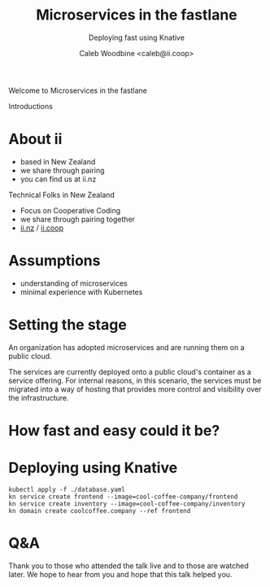 #+TITLE: Microservices in the fastlane
#+SUBTITLE: Deploying fast using Knative
#+AUTHOR: Caleb Woodbine <caleb@ii.coop>

#+begin_notes
Welcome to Microservices in the fastlane

Introductions
#+end_notes

* doc notes                                                        :noexport:
ii @ KnativeCon

CHECK THE TODOs

* About ii
#+begin_notes
- based in New Zealand
- we share through pairing
- you can find us at ii.nz
#+end_notes

Technical Folks in New Zealand
- Focus on Cooperative Coding
- we share through pairing together
- [[https://ii.nz][ii.nz]] / [[https://ii.coop][ii.coop]]

* Assumptions
- understanding of microservices
- minimal experience with Kubernetes

* Setting the stage
An organization has adopted microservices and are running them on a public cloud.

The services are currently deployed onto a public cloud's container as a service offering.
For internal reasons, in this scenario, the services must be migrated into a way of hosting
that provides more control and visibility over the infrastructure.

* How fast and easy could it be?

* Deploying using Knative
#+begin_src shell
kubectl apply -f ./database.yaml
kn service create frontend --image=cool-coffee-company/frontend
kn service create inventory --image=cool-coffee-company/inventory
kn domain create coolcoffee.company --ref frontend
#+end_src

* Q&A
#+begin_notes
Thank you to those who attended the talk live and to those are watched later.
We hope to hear from you and hope that this talk helped you.
#+end_notes

* Style :noexport:
#+begin_src css :tangle ./ii-style.css :comments none
section#sec-title-slide p {
  font-size: 1.11em;
  color: #bfbfbf;
}
#+end_src

* LOCAL VARS :noexport:
 Local Variables:
 eval: (setenv "MULTIPLEX_URL" (or (getenv "MULTIPLEX_URL") "https://reveal-multiplex.glitch.me"))
 eval: (set-variable 'org-re-reveal-root (getenv "MULTIPLEX_URL"))
 eval: (set-variable 'org-re-reveal-multiplex-url (concat (getenv "MULTIPLEX_URL") "/"))
 eval: (set-variable 'org-re-reveal-multiplex-socketio-url (concat (getenv "MULTIPLEX_URL") "/socket.io/socket.io.js"))
 End:
#+REVEAL_MULTIPLEX_SECRET: 16303595814587938032
#+REVEAL_MULTIPLEX_ID: 1ea00b34ec29b2a6
#+REVEAL_VERSION: 4
#+NOREVEAL_DEFAULT_FRAG_STYLE: YY
#+REVEAL_EXTRA_CSS: ./ii-style.css
#+NOREVEAL_EXTRA_JS: YY
#+REVEAL_HLEVEL: 2
#+REVEAL_MARGIN: 0
#+REVEAL_WIDTH: 5000
#+REVEAL_HEIGHT: 800
#+REVEAL_MAX_SCALE: 0.9
#+REVEAL_MIN_SCALE: 0.2
#+REVEAL_PLUGINS: (markdown notes highlight multiplex)
#+REVEAL_SLIDE_NUMBER: ""
#+REVEAL_PROGRESS: f
#+REVEAL_SPEED: 5
#+REVEAL_THEME: serif
#+REVEAL_THEME_OPTIONS: beige|black|blood|league|moon|night|serif|simple|sky|solarized|white
#+REVEAL_TRANS: slide
#+REVEAL_TRANS_OPTIONS: none|cube|fade|concave|convex|page|slide|zoom
#+REVEAL_TITLE_SLIDE: <h1>%t</h1>
#+REVEAL_TITLE_SLIDE: <h3>%s</h3>
#+REVEAL_TITLE_SLIDE: <p>%a</p>

#+OPTIONS: num:nil
#+OPTIONS: toc:nil
#+OPTIONS: mathjax:Y
#+OPTIONS: reveal_single_file:nil
#+OPTIONS: reveal_control:t
#+OPTIONS: reveal_progress:nil
#+OPTIONS: reveal_history:nil
#+OPTIONS: reveal_center:t
#+OPTIONS: reveal_rolling_links:nil
#+OPTIONS: reveal_keyboard:t
#+OPTIONS: reveal_overview:t
#+OPTIONS: reveal_width:1200
#+OPTIONS: reveal_height:800
#+OPTIONS: reveal_fragmentinurl:t
#+OPTIONS: timestamp:nil
#+OPTIONS: reveal_title_slide:nil

* Set up :noexport:
Run reveal-multiplex locally
#+begin_src tmate :window reveal-multiplex
podman run -it --rm -p 1948:1948 registry.gitlab.com/ii/nz/reveal-multiplex
#+end_src

Set env for local reveal-multiplex server
#+begin_src elisp
(setenv "MULTIPLEX_URL" "http://localhost:1948")
(normal-mode)
#+end_src

Link up this folder to the web
#+begin_src tmate :window knativecon-eu-2022
export SHARINGIO_PAIR_EXPOSER_HOSTNAME=knativecon-eu-2022
echo "Talk available at: http://$SHARINGIO_PAIR_EXPOSER_HOSTNAME.${SHARINGIO_PAIR_BASE_DNS_NAME:-127.0.0.1.sslip.io:8080}"
go-http-server
#+end_src

Generate a token
#+begin_src shell
curl -s ${MULTIPLEX_URL:-reveal-multiplex.glitch.me}/token | jq .
#+end_src

#+RESULTS:
#+begin_example
{
  "secret": "16497298315862942442",
  "socketId": "854aeab6f5c1941d"
}
#+end_example

